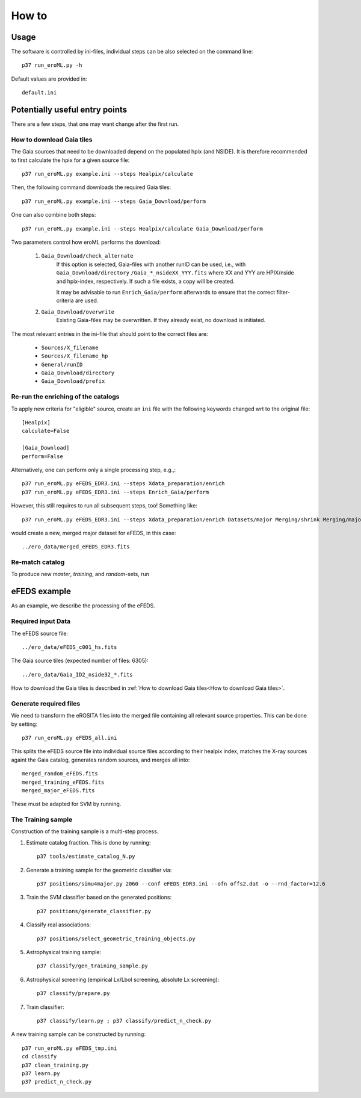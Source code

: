 How to
======

Usage
-----
The software is controlled by ini-files, individual steps can be also selected
on the command line::

  p37 run_eroML.py -h



Default values are provided in::

  default.ini
  
  

Potentially useful entry points
--------------------------------

There are a few steps, that one may want change after the first run. 

      
How to download Gaia tiles
~~~~~~~~~~~~~~~~~~~~~~~~~~~

The Gaia sources that need to be downloaded depend on the populated hpix (and 
NSIDE). It is therefore recommended to first calculate the hpix for a given 
source file::

  p37 run_eroML.py example.ini --steps Healpix/calculate

Then, the following command downloads the required Gaia tiles::  

  p37 run_eroML.py example.ini --steps Gaia_Download/perform
  
One can also combine both steps::

  p37 run_eroML.py example.ini --steps Healpix/calculate Gaia_Download/perform
  
Two parameters control how eroML performs the download:

  1) ``Gaia_Download/check_alternate``
      If this option is selected, Gaia-files with another runID can be used, 
      i.e., with ``Gaia_Download/directory`` ``/Gaia_*_nsideXX_YYY.fits`` where
      XX and YYY are  HPIX/nside and hpix-index, respectively. If such a file
      exists, a copy will be created.
      
      It may be advisable to run ``Enrich_Gaia/perform`` afterwards to ensure 
      that the correct filter-criteria are used.
      
  2) ``Gaia_Download/overwrite``
      Existing Gaia-files may be overwritten. If they already exist, no 
      download is initiated.
  
The most relevant entries in the ini-file that should point to the correct 
files are:

  - ``Sources/X_filename``
  - ``Sources/X_filename_hp`` 
  - ``General/runID``
  - ``Gaia_Download/directory``
  - ``Gaia_Download/prefix``

.. Relevant content of data sets
.. ------------------------------
.. 
.. Each data set has its specific, relevant columns:
.. 
..   - eROSITA source list (*Sources:ero_filename*)[``ero_filename``]



Re-run the enriching of the catalogs
~~~~~~~~~~~~~~~~~~~~~~~~~~~~~~~~~~~~~~~~~~~~~~~~
To apply new criteria for "eligible" source, create an ``ini`` file with the 
following keywords changed wrt to the original file::

  [Healpix]
  calculate=False

  [Gaia_Download]
  perform=False
  
Alternatively, one can perform only a single processing step, e.g.,::

  p37 run_eroML.py eFEDS_EDR3.ini --steps Xdata_preparation/enrich
  p37 run_eroML.py eFEDS_EDR3.ini --steps Enrich_Gaia/perform

However, this still requires to run all subsequent steps, too! Something like::

  p37 run_eroML.py eFEDS_EDR3.ini --steps Xdata_preparation/enrich Datasets/major Merging/shrink Merging/major
  
would create a new, merged major dataset for eFEDS, in this case::

  ../ero_data/merged_eFEDS_EDR3.fits
  
Re-match catalog
~~~~~~~~~~~~~~~~
To produce new `master`, `training`, and `random`-sets, run



eFEDS example
-------------------

As an example, we describe the processing of the eFEDS.

Required input Data
~~~~~~~~~~~~~~~~~~~~

The eFEDS source file::

  ../ero_data/eFEDS_c001_hs.fits
  
The Gaia source tiles (expected number of files: 6305)::

  ../ero_data/Gaia_ID2_nside32_*.fits

How to download the Gaia tiles is described in 
:ref:`How to download Gaia tiles<How to download Gaia tiles>`.  
  
Generate required files
~~~~~~~~~~~~~~~~~~~~~~~~

We need to transform the eROSITA files into the merged file containing all 
relevant source properties. This can be done by setting::

  p37 run_eroML.py eFEDS_all.ini
  
This splits the eFEDS source file into individual source files according to 
their healpix index, matches the X-ray sources againt the Gaia catalog, 
generates random sources, and merges all into::

  merged_random_eFEDS.fits
  merged_training_eFEDS.fits
  merged_major_eFEDS.fits
  
These must be adapted for SVM by running.

The Training sample
~~~~~~~~~~~~~~~~~~~

Construction of the training sample is a multi-step process. 

1) Estimate catalog fraction. This is done by running::
    
    p37 tools/estimate_catalog_N.py
  
2) Generate a training sample for the geometric classifier via::

    p37 positions/simu4major.py 2060 --conf eFEDS_EDR3.ini --ofn offs2.dat -o --rnd_factor=12.6

3) Train the SVM classifier based on the generated positions::

    p37 positions/generate_classifier.py 

4) Classify real associations::

    p37 positions/select_geometric_training_objects.py

5) Astrophysical training sample::

    p37 classify/gen_training_sample.py
    
6) Astrophysical screening (empirical Lx/Lbol screening, absolute Lx screening)::

    p37 classify/prepare.py
    
7) Train classifier::
    
    p37 classify/learn.py ; p37 classify/predict_n_check.py 


A new training sample can be constructed by running::

  p37 run_eroML.py eFEDS_tmp.ini  
  cd classify
  p37 clean_training.py 
  p37 learn.py
  p37 predict_n_check.py
  
  
